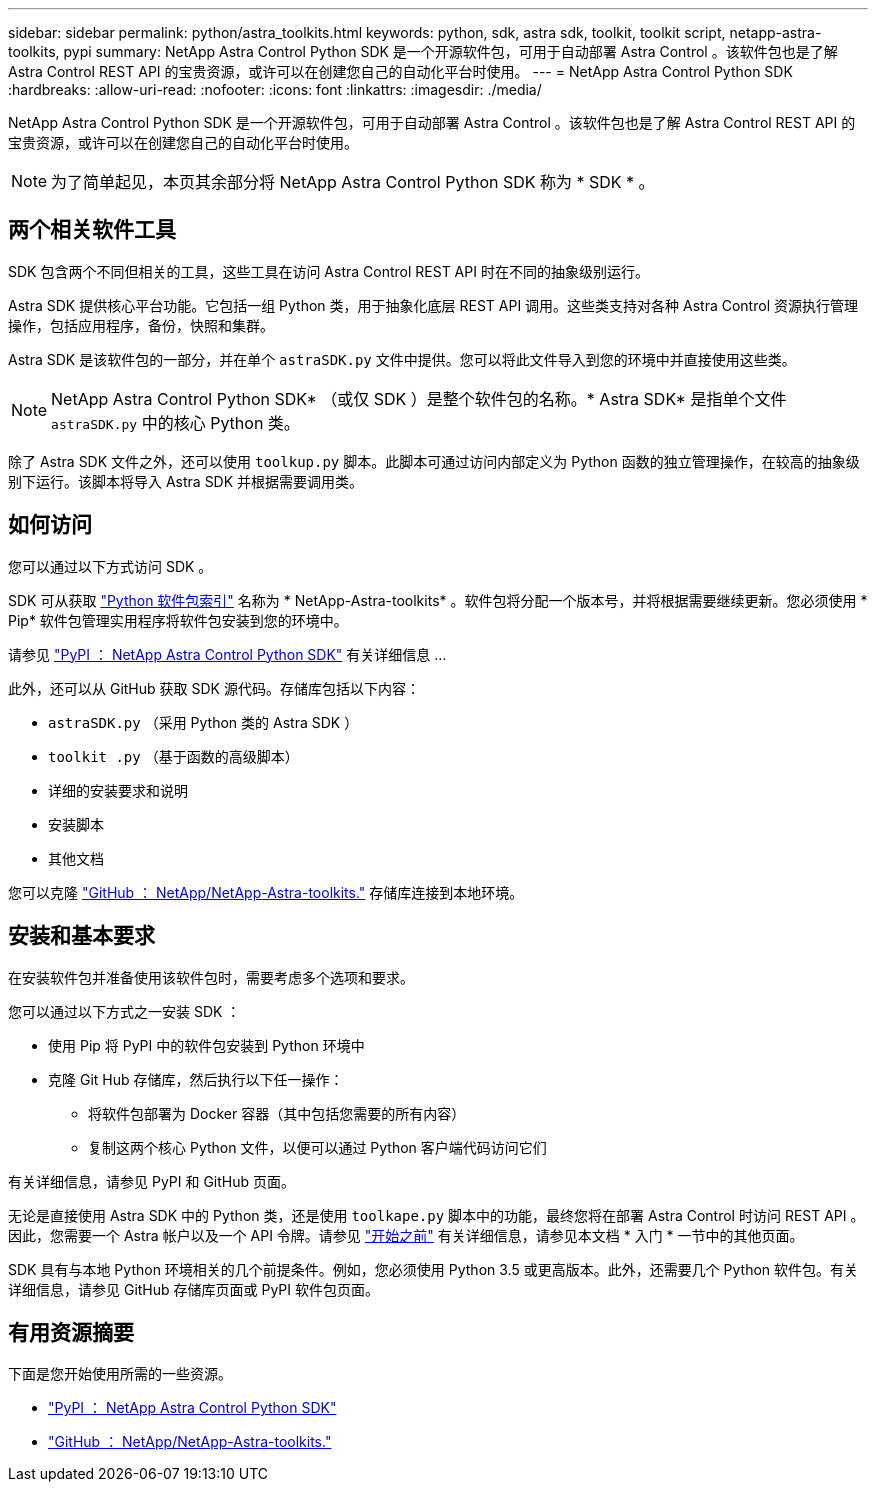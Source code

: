 ---
sidebar: sidebar 
permalink: python/astra_toolkits.html 
keywords: python, sdk, astra sdk, toolkit, toolkit script, netapp-astra-toolkits, pypi 
summary: NetApp Astra Control Python SDK 是一个开源软件包，可用于自动部署 Astra Control 。该软件包也是了解 Astra Control REST API 的宝贵资源，或许可以在创建您自己的自动化平台时使用。 
---
= NetApp Astra Control Python SDK
:hardbreaks:
:allow-uri-read: 
:nofooter: 
:icons: font
:linkattrs: 
:imagesdir: ./media/


[role="lead"]
NetApp Astra Control Python SDK 是一个开源软件包，可用于自动部署 Astra Control 。该软件包也是了解 Astra Control REST API 的宝贵资源，或许可以在创建您自己的自动化平台时使用。


NOTE: 为了简单起见，本页其余部分将 NetApp Astra Control Python SDK 称为 * SDK * 。



== 两个相关软件工具

SDK 包含两个不同但相关的工具，这些工具在访问 Astra Control REST API 时在不同的抽象级别运行。

Astra SDK 提供核心平台功能。它包括一组 Python 类，用于抽象化底层 REST API 调用。这些类支持对各种 Astra Control 资源执行管理操作，包括应用程序，备份，快照和集群。

Astra SDK 是该软件包的一部分，并在单个 `astraSDK.py` 文件中提供。您可以将此文件导入到您的环境中并直接使用这些类。


NOTE: NetApp Astra Control Python SDK* （或仅 SDK ）是整个软件包的名称。* Astra SDK* 是指单个文件 `astraSDK.py` 中的核心 Python 类。

除了 Astra SDK 文件之外，还可以使用 `toolkup.py` 脚本。此脚本可通过访问内部定义为 Python 函数的独立管理操作，在较高的抽象级别下运行。该脚本将导入 Astra SDK 并根据需要调用类。



== 如何访问

您可以通过以下方式访问 SDK 。

SDK 可从获取 https://pypi.org/["Python 软件包索引"^] 名称为 * NetApp-Astra-toolkits* 。软件包将分配一个版本号，并将根据需要继续更新。您必须使用 * Pip* 软件包管理实用程序将软件包安装到您的环境中。

请参见 https://pypi.org/project/netapp-astra-toolkits/["PyPI ： NetApp Astra Control Python SDK"^] 有关详细信息 ...

此外，还可以从 GitHub 获取 SDK 源代码。存储库包括以下内容：

* `astraSDK.py` （采用 Python 类的 Astra SDK ）
* `toolkit .py` （基于函数的高级脚本）
* 详细的安装要求和说明
* 安装脚本
* 其他文档


您可以克隆 https://github.com/NetApp/netapp-astra-toolkits["GitHub ： NetApp/NetApp-Astra-toolkits."^] 存储库连接到本地环境。



== 安装和基本要求

在安装软件包并准备使用该软件包时，需要考虑多个选项和要求。

您可以通过以下方式之一安装 SDK ：

* 使用 Pip 将 PyPI 中的软件包安装到 Python 环境中
* 克隆 Git Hub 存储库，然后执行以下任一操作：
+
** 将软件包部署为 Docker 容器（其中包括您需要的所有内容）
** 复制这两个核心 Python 文件，以便可以通过 Python 客户端代码访问它们




有关详细信息，请参见 PyPI 和 GitHub 页面。

无论是直接使用 Astra SDK 中的 Python 类，还是使用 `toolkape.py` 脚本中的功能，最终您将在部署 Astra Control 时访问 REST API 。因此，您需要一个 Astra 帐户以及一个 API 令牌。请参见 link:../get-started/before_get_started.html["开始之前"] 有关详细信息，请参见本文档 * 入门 * 一节中的其他页面。

SDK 具有与本地 Python 环境相关的几个前提条件。例如，您必须使用 Python 3.5 或更高版本。此外，还需要几个 Python 软件包。有关详细信息，请参见 GitHub 存储库页面或 PyPI 软件包页面。



== 有用资源摘要

下面是您开始使用所需的一些资源。

* https://pypi.org/project/netapp-astra-toolkits/["PyPI ： NetApp Astra Control Python SDK"^]
* https://github.com/NetApp/netapp-astra-toolkits["GitHub ： NetApp/NetApp-Astra-toolkits."^]

